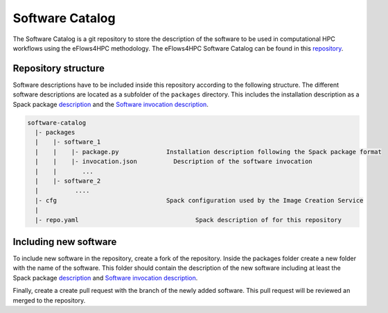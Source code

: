 Software Catalog
================
The Software Catalog is a git repository to store the description of the software to be used in computational HPC workflows using the eFlows4HPC methodology. The eFlows4HPC Software Catalog can be found in this repository_.

Repository structure
--------------------

Software descriptions have to be included inside this repository according to the following structure. The different software descriptions are located as a subfolder of the ``packages`` directory. This includes the installation description as a Spack package description_ and the `Software invocation description <../../02_Programming_Interfaces/Software_Description.rst>`_.

.. code:: bash

  software-catalog
    |- packages
    |    |- software_1
    |    |    |- package.py		Installation description following the Spack package format
    |    |    |- invocation.json          Description of the software invocation
    |    |       ...
    |    |- software_2
    |          ....
    |- cfg				Spack configuration used by the Image Creation Service
    |
    |- repo.yaml				Spack description of for this repository


Including new software
----------------------

To include new  software in the repository, create a fork of the repository. Inside the packages folder create a new folder with the name of the software. This folder should contain the description of the new software including at least the Spack package description_ and `Software invocation description <../../02_Programming_Interfaces/Software_Description.rst>`_. 

Finally, create a create pull request with the branch of the newly added software. This pull request will be reviewed an  merged to the repository.

.. _repository: https://github.com/eflows4hpc/software-catalog
.. _description: https://spack.readthedocs.io/en/latest/packaging_guide.html
